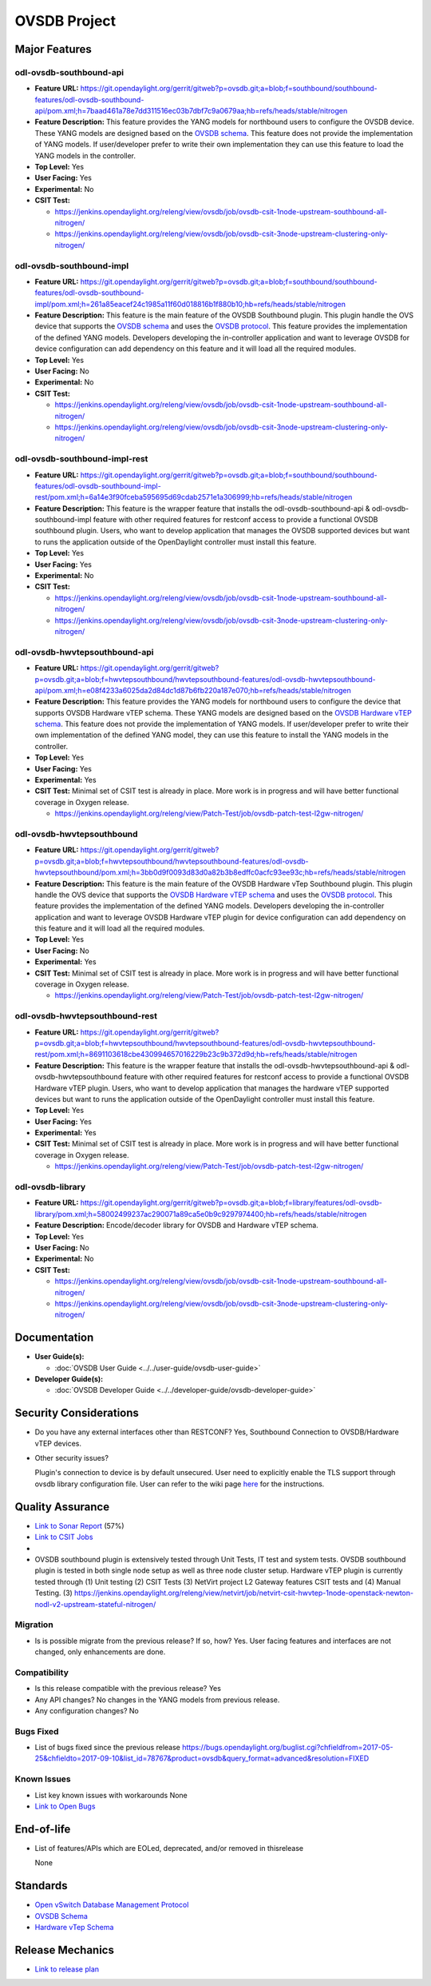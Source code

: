 =============
OVSDB Project
=============

Major Features
==============

odl-ovsdb-southbound-api
------------------------

* **Feature URL:** https://git.opendaylight.org/gerrit/gitweb?p=ovsdb.git;a=blob;f=southbound/southbound-features/odl-ovsdb-southbound-api/pom.xml;h=7baad461a78e7dd311516ec03b7dbf7c9a0679aa;hb=refs/heads/stable/nitrogen
* **Feature Description:**  This feature provides the YANG models for northbound users to configure the OVSDB device.
  These YANG models are designed based on the `OVSDB schema <http://openvswitch.org/ovs-vswitchd.conf.db.5.pdf>`_. This
  feature does not provide the implementation of YANG models. If user/developer prefer to write their own implementation
  they can use this feature to load the YANG models in the controller.
* **Top Level:** Yes
* **User Facing:** Yes
* **Experimental:** No
* **CSIT Test:**

  * https://jenkins.opendaylight.org/releng/view/ovsdb/job/ovsdb-csit-1node-upstream-southbound-all-nitrogen/
  * https://jenkins.opendaylight.org/releng/view/ovsdb/job/ovsdb-csit-3node-upstream-clustering-only-nitrogen/

odl-ovsdb-southbound-impl
-------------------------

* **Feature URL:** https://git.opendaylight.org/gerrit/gitweb?p=ovsdb.git;a=blob;f=southbound/southbound-features/odl-ovsdb-southbound-impl/pom.xml;h=261a85eacef24c1985a11f60d018816b1f880b10;hb=refs/heads/stable/nitrogen
* **Feature Description:**  This feature is the main feature of the OVSDB Southbound plugin. This plugin handle the OVS
  device that supports the `OVSDB schema <http://openvswitch.org/ovs-vswitchd.conf.db.5.pdf>`_ and uses the
  `OVSDB protocol <https://tools.ietf.org/html/rfc7047>`_. This feature provides the implementation of the defined YANG
  models. Developers developing the in-controller application and want to leverage OVSDB for device configuration can
  add dependency on this feature and it will load all the required modules.
* **Top Level:** Yes
* **User Facing:** No
* **Experimental:** No
* **CSIT Test:**

  * https://jenkins.opendaylight.org/releng/view/ovsdb/job/ovsdb-csit-1node-upstream-southbound-all-nitrogen/
  * https://jenkins.opendaylight.org/releng/view/ovsdb/job/ovsdb-csit-3node-upstream-clustering-only-nitrogen/

odl-ovsdb-southbound-impl-rest
------------------------------

* **Feature URL:** https://git.opendaylight.org/gerrit/gitweb?p=ovsdb.git;a=blob;f=southbound/southbound-features/odl-ovsdb-southbound-impl-rest/pom.xml;h=6a14e3f90fceba595695d69cdab2571e1a306999;hb=refs/heads/stable/nitrogen
* **Feature Description:**  This feature is the wrapper feature that installs the odl-ovsdb-southbound-api &
  odl-ovsdb-southbound-impl feature with other required features for restconf access to provide a functional OVSDB
  southbound plugin. Users, who want to develop application that manages the OVSDB supported devices but want to runs
  the application outside of the OpenDaylight controller must install this feature.
* **Top Level:** Yes
* **User Facing:** Yes
* **Experimental:** No
* **CSIT Test:**

  * https://jenkins.opendaylight.org/releng/view/ovsdb/job/ovsdb-csit-1node-upstream-southbound-all-nitrogen/
  * https://jenkins.opendaylight.org/releng/view/ovsdb/job/ovsdb-csit-3node-upstream-clustering-only-nitrogen/


odl-ovsdb-hwvtepsouthbound-api
------------------------------

* **Feature URL:** https://git.opendaylight.org/gerrit/gitweb?p=ovsdb.git;a=blob;f=hwvtepsouthbound/hwvtepsouthbound-features/odl-ovsdb-hwvtepsouthbound-api/pom.xml;h=e08f4233a6025da2d84dc1d87b6fb220a187e070;hb=refs/heads/stable/nitrogen
* **Feature Description:**  This feature provides the YANG models for northbound users to configure the device
  that supports OVSDB Hardware vTEP schema. These YANG models are designed based on the
  `OVSDB Hardware vTEP schema <http://openvswitch.org/docs/vtep.5.pdf>`_. This feature does not provide the
  implementation of YANG models. If user/developer prefer to write their own implementation of the defined YANG
  model, they can use this feature to install the  YANG models in the controller.
* **Top Level:** Yes
* **User Facing:** Yes
* **Experimental:** Yes
* **CSIT Test:** Minimal set of CSIT test is already in place. More work is in progress and will have better functional
  coverage in Oxygen release.

  * https://jenkins.opendaylight.org/releng/view/Patch-Test/job/ovsdb-patch-test-l2gw-nitrogen/

odl-ovsdb-hwvtepsouthbound
--------------------------

* **Feature URL:** https://git.opendaylight.org/gerrit/gitweb?p=ovsdb.git;a=blob;f=hwvtepsouthbound/hwvtepsouthbound-features/odl-ovsdb-hwvtepsouthbound/pom.xml;h=3bb0d9f0093d83d0a82b3b8edffc0acfc93ee93c;hb=refs/heads/stable/nitrogen
* **Feature Description:**  This feature is the main feature of the OVSDB Hardware vTep Southbound plugin. This plugin
  handle the OVS device that supports the `OVSDB Hardware vTEP schema <http://openvswitch.org/docs/vtep.5.pdf>`_ and
  uses the `OVSDB protocol <https://tools.ietf.org/html/rfc7047>`_. This feature provides the implementation of the
  defined YANG  models. Developers developing the in-controller application and want to leverage OVSDB Hardware vTEP
  plugin for device configuration can add dependency on this feature and it will load all the required modules.
* **Top Level:** Yes
* **User Facing:** No
* **Experimental:** Yes
* **CSIT Test:** Minimal set of CSIT test is already in place. More work is in progress and will have better functional
  coverage in Oxygen release.

  * https://jenkins.opendaylight.org/releng/view/Patch-Test/job/ovsdb-patch-test-l2gw-nitrogen/

odl-ovsdb-hwvtepsouthbound-rest
-------------------------------

* **Feature URL:** https://git.opendaylight.org/gerrit/gitweb?p=ovsdb.git;a=blob;f=hwvtepsouthbound/hwvtepsouthbound-features/odl-ovsdb-hwvtepsouthbound-rest/pom.xml;h=8691103618cbe430994657016229b23c9b372d9d;hb=refs/heads/stable/nitrogen
* **Feature Description:**  This feature is the wrapper feature that installs the odl-ovsdb-hwvtepsouthbound-api &
  odl-ovsdb-hwvtepsouthbound feature with other required features for restconf access to provide a functional OVSDB
  Hardware vTEP plugin. Users, who want to develop application that manages the hardware vTEP supported devices but want
  to runs the application outside of the OpenDaylight controller must install this feature.
* **Top Level:** Yes
* **User Facing:** Yes
* **Experimental:** Yes
* **CSIT Test:** Minimal set of CSIT test is already in place. More work is in progress and will have better functional
  coverage in Oxygen release.

  * https://jenkins.opendaylight.org/releng/view/Patch-Test/job/ovsdb-patch-test-l2gw-nitrogen/

odl-ovsdb-library
-----------------

* **Feature URL:** https://git.opendaylight.org/gerrit/gitweb?p=ovsdb.git;a=blob;f=library/features/odl-ovsdb-library/pom.xml;h=58002499237ac290071a89ca5e0b9c9297974400;hb=refs/heads/stable/nitrogen
* **Feature Description:**  Encode/decoder library for OVSDB and Hardware vTEP schema.
* **Top Level:** Yes
* **User Facing:** No
* **Experimental:** No
* **CSIT Test:**

  * https://jenkins.opendaylight.org/releng/view/ovsdb/job/ovsdb-csit-1node-upstream-southbound-all-nitrogen/
  * https://jenkins.opendaylight.org/releng/view/ovsdb/job/ovsdb-csit-3node-upstream-clustering-only-nitrogen/

Documentation
=============

* **User Guide(s):**

  * :doc:`OVSDB User Guide <../../user-guide/ovsdb-user-guide>`

* **Developer Guide(s):**

  * :doc:`OVSDB Developer Guide <../../developer-guide/ovsdb-developer-guide>`

Security Considerations
=======================

* Do you have any external interfaces other than RESTCONF? Yes, Southbound Connection to OVSDB/Hardware vTEP devices.

* Other security issues?

  Plugin's connection to device is by default unsecured. User need to explicitly enable the TLS support through ovsdb
  library configuration file. User can refer to the wiki page
  `here <https://wiki.opendaylight.org/view/OVSDB_Integration:TLS_Communication>`_ for the instructions.

Quality Assurance
=================

* `Link to Sonar Report <https://sonar.opendaylight.org/overview/coverage?id=org.opendaylight.ovsdb%3Aovsdb>`_ (57%)
* `Link to CSIT Jobs <https://jenkins.opendaylight.org/releng/view/ovsdb/>`_
*
* OVSDB southbound plugin is extensively tested through Unit Tests, IT test and system tests. OVSDB southbound plugin
  is tested in both single node setup as well as three node cluster setup. Hardware vTEP plugin is currently tested
  through (1) Unit testing (2) CSIT Tests (3) NetVirt project L2 Gateway features CSIT tests and (4) Manual Testing.
  (3) https://jenkins.opendaylight.org/releng/view/netvirt/job/netvirt-csit-hwvtep-1node-openstack-newton-nodl-v2-upstream-stateful-nitrogen/

Migration
---------

* Is is possible migrate from the previous release? If so, how?
  Yes. User facing features and interfaces are not changed, only enhancements are done.

Compatibility
-------------

* Is this release compatible with the previous release? Yes
* Any API changes? No changes in the YANG models from previous release.

* Any configuration changes? No

Bugs Fixed
----------

* List of bugs fixed since the previous release
  https://bugs.opendaylight.org/buglist.cgi?chfieldfrom=2017-05-25&chfieldto=2017-09-10&list_id=78767&product=ovsdb&query_format=advanced&resolution=FIXED

Known Issues
------------

* List key known issues with workarounds
  None
* `Link to Open Bugs <https://bugs.opendaylight.org/buglist.cgi?bug_severity=blocker&bug_severity=critical&bug_severity=major&bug_severity=normal&bug_severity=minor&bug_severity=trivial&bug_status=UNCONFIRMED&bug_status=CONFIRMED&bug_status=IN_PROGRESS&bug_status=WAITING_FOR_REVIEW&list_id=78768&product=ovsdb&query_format=advanced&resolution=--->`_

End-of-life
===========

* List of features/APIs which are EOLed, deprecated, and/or removed in thisrelease

  None

Standards
=========

* `Open vSwitch Database Management Protocol <https://tools.ietf.org/html/rfc7047>`_
* `OVSDB Schema <http://openvswitch.org/ovs-vswitchd.conf.db.5.pdf>`_
* `Hardware vTep Schema <http://openvswitch.org/docs/vtep.5.pdf>`_

Release Mechanics
=================

* `Link to release plan <https://wiki.opendaylight.org/view/OpenDaylight_OVSDB:Nitrogen_Release_Plan>`_

